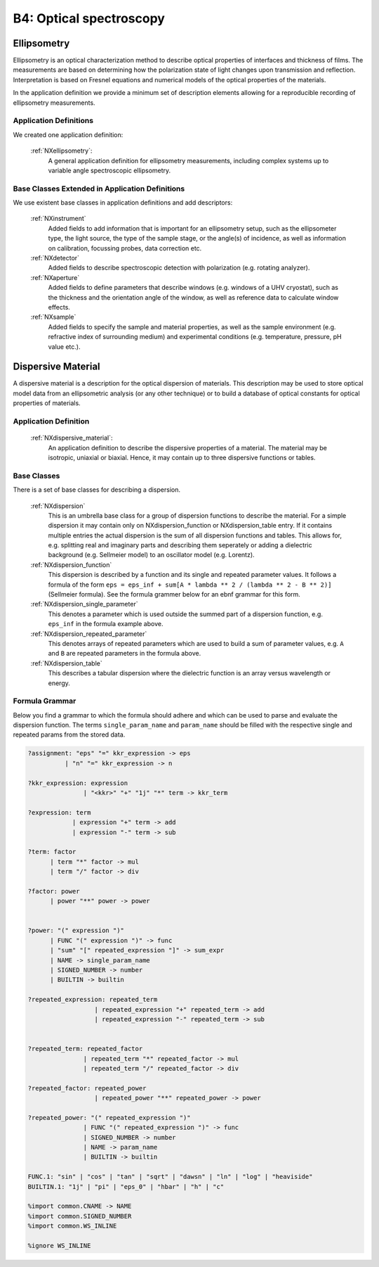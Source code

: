 .. _Ellipsometry-Structure:

========================
B4: Optical spectroscopy
========================

.. index::
   Ellipsometry
   DispersiveMaterial


.. _Ellipsometry:

Ellipsometry
##############

Ellipsometry is an optical characterization method to describe optical properties of interfaces and thickness of films. The measurements are based on determining how the polarization state of light changes upon transmission and reflection. Interpretation is based on Fresnel equations and numerical models of the optical properties of the materials.

In the application definition we provide a minimum set of description elements allowing for a reproducible recording of ellipsometry measurements. 


Application Definitions
-----------------------

We created one application definition:

    :ref:`NXellipsometry`:
       A general application definition for ellipsometry measurements, including complex systems up to variable angle spectroscopic ellipsometry. 



Base Classes Extended in Application Definitions
------------------------------------------------

We use existent base classes in application definitions and add descriptors:

    :ref:`NXinstrument`
       Added fields to add information that is important for an ellipsometry setup, such as the ellipsometer type, the light source, the type of the sample stage, or the angle(s) of incidence, as well as information on calibration, focussing probes, data correction etc. 
              
    :ref:`NXdetector`
       Added fields to describe spectroscopic detection with polarization (e.g. rotating analyzer).
       
    :ref:`NXaperture`
       Added fields to define parameters that describe windows (e.g. windows of a UHV cryostat), such as the thickness and the orientation angle of the window, as well as reference data to calculate window effects.
       
    :ref:`NXsample`
       Added fields to specify the sample and material properties, as well as the sample environment (e.g. refractive index of surrounding medium) and experimental conditions (e.g. temperature, pressure, pH value etc.).

.. _DispersiveMaterial:


Dispersive Material
###################

A dispersive material is a description for the optical dispersion of materials.
This description may be used to store optical model data from an ellipsometric analysis 
(or any other technique) or to build a database of optical constants for optical properties of materials.

Application Definition
----------------------

    :ref:`NXdispersive_material`:
       An application definition to describe the dispersive properties of a material.
       The material may be isotropic, uniaxial or biaxial. Hence, it may contain up
       to three dispersive functions or tables.



Base Classes
------------

There is a set of base classes for describing a dispersion.

    :ref:`NXdispersion`
       This is an umbrella base class for a group of dispersion functions to describe the material.
       For a simple dispersion it may contain only on NXdispersion_function or NXdispersion_table entry.
       If it contains multiple entries the actual dispersion is the sum of all dispersion functions and tables.
       This allows for, e.g. splitting real and imaginary parts and describing them seperately or
       adding a dielectric background (e.g. Sellmeier model) to an oscillator model (e.g. Lorentz).
              
    :ref:`NXdispersion_function`
       This dispersion is described by a function and its single and repeated parameter values.
       It follows a formula of the form ``eps = eps_inf + sum[A * lambda ** 2 / (lambda ** 2 - B ** 2)]`` 
       (Sellmeier formula). See the formula grammer below for an ebnf grammar for this form.

    :ref:`NXdispersion_single_parameter`
       This denotes a parameter which is used outside the summed part of a dispersion function,
       e.g. ``eps_inf`` in the formula example above.

    :ref:`NXdispersion_repeated_parameter`
       This denotes arrays of repeated parameters which are used to build a sum of parameter values, e.g.
       ``A`` and ``B`` are repeated parameters in the formula above.
       
    :ref:`NXdispersion_table`
       This describes a tabular dispersion where the dielectric function is an array versus wavelength or energy.

Formula Grammar
---------------

Below you find a grammar to which the formula should adhere and which can be used to parse and
evaluate the dispersion function. The terms ``single_param_name`` and ``param_name`` should be
filled with the respective single and repeated params from the stored data.

.. code-block::

   ?assignment: "eps" "=" kkr_expression -> eps
             | "n" "=" kkr_expression -> n

   ?kkr_expression: expression
                  | "<kkr>" "+" "1j" "*" term -> kkr_term

   ?expression: term
               | expression "+" term -> add
               | expression "-" term -> sub

   ?term: factor
         | term "*" factor -> mul
         | term "/" factor -> div

   ?factor: power
         | power "**" power -> power


   ?power: "(" expression ")"
         | FUNC "(" expression ")" -> func
         | "sum" "[" repeated_expression "]" -> sum_expr
         | NAME -> single_param_name
         | SIGNED_NUMBER -> number
         | BUILTIN -> builtin

   ?repeated_expression: repeated_term
                     | repeated_expression "+" repeated_term -> add
                     | repeated_expression "-" repeated_term -> sub


   ?repeated_term: repeated_factor
                  | repeated_term "*" repeated_factor -> mul
                  | repeated_term "/" repeated_factor -> div

   ?repeated_factor: repeated_power
                     | repeated_power "**" repeated_power -> power

   ?repeated_power: "(" repeated_expression ")"
                  | FUNC "(" repeated_expression ")" -> func
                  | SIGNED_NUMBER -> number
                  | NAME -> param_name
                  | BUILTIN -> builtin

   FUNC.1: "sin" | "cos" | "tan" | "sqrt" | "dawsn" | "ln" | "log" | "heaviside" 
   BUILTIN.1: "1j" | "pi" | "eps_0" | "hbar" | "h" | "c" 

   %import common.CNAME -> NAME
   %import common.SIGNED_NUMBER
   %import common.WS_INLINE

   %ignore WS_INLINE
       
